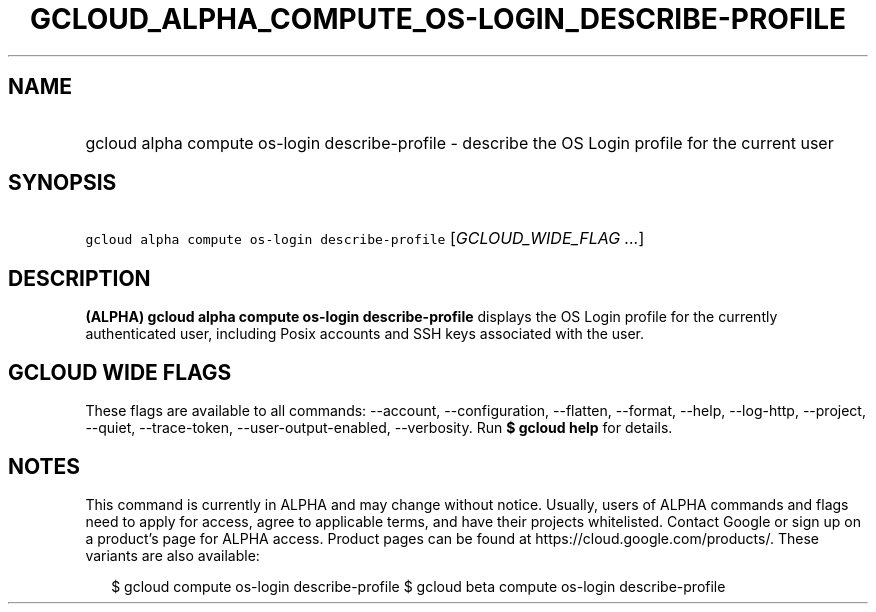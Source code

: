 
.TH "GCLOUD_ALPHA_COMPUTE_OS\-LOGIN_DESCRIBE\-PROFILE" 1



.SH "NAME"
.HP
gcloud alpha compute os\-login describe\-profile \- describe the OS Login profile for the current user



.SH "SYNOPSIS"
.HP
\f5gcloud alpha compute os\-login describe\-profile\fR [\fIGCLOUD_WIDE_FLAG\ ...\fR]



.SH "DESCRIPTION"

\fB(ALPHA)\fR \fBgcloud alpha compute os\-login describe\-profile\fR displays
the OS Login profile for the currently authenticated user, including Posix
accounts and SSH keys associated with the user.



.SH "GCLOUD WIDE FLAGS"

These flags are available to all commands: \-\-account, \-\-configuration,
\-\-flatten, \-\-format, \-\-help, \-\-log\-http, \-\-project, \-\-quiet,
\-\-trace\-token, \-\-user\-output\-enabled, \-\-verbosity. Run \fB$ gcloud
help\fR for details.



.SH "NOTES"

This command is currently in ALPHA and may change without notice. Usually, users
of ALPHA commands and flags need to apply for access, agree to applicable terms,
and have their projects whitelisted. Contact Google or sign up on a product's
page for ALPHA access. Product pages can be found at
https://cloud.google.com/products/. These variants are also available:

.RS 2m
$ gcloud compute os\-login describe\-profile
$ gcloud beta compute os\-login describe\-profile
.RE


